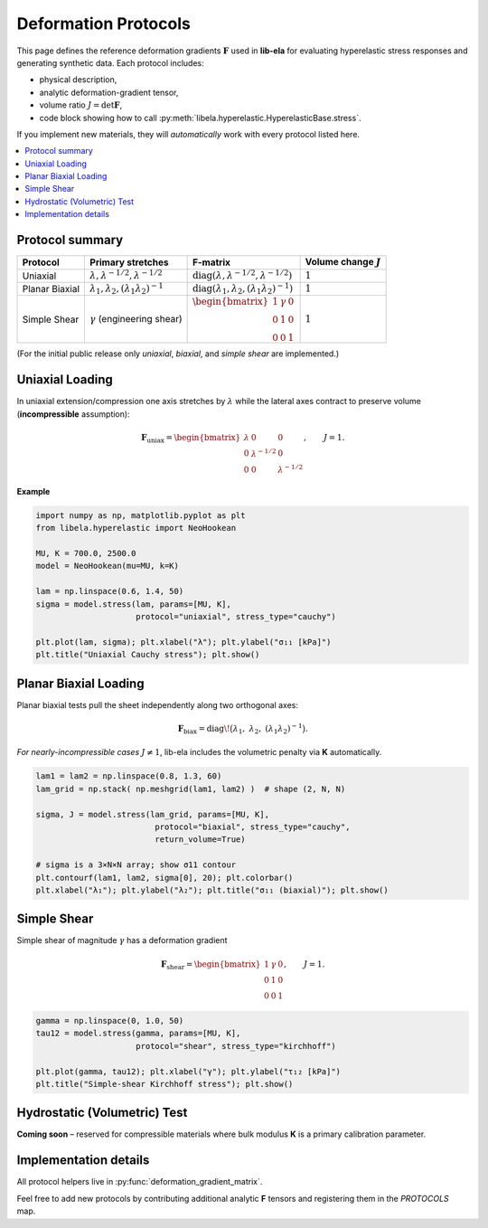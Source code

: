 .. _theory_deformation_protocols:

Deformation Protocols
=====================

This page defines the reference deformation gradients :math:`\mathbf{F}` used in
**lib-ela** for evaluating hyperelastic stress responses and generating
synthetic data.  Each protocol includes:

* physical description,
* analytic deformation-gradient tensor,
* volume ratio :math:`J = \det \mathbf{F}`,
* code block showing how to call :py:meth:`libela.hyperelastic.HyperelasticBase.stress`.

If you implement new materials, they will *automatically* work with every
protocol listed here.

.. contents::
   :local:
   :depth: 1


Protocol summary
----------------

.. list-table::
   :header-rows: 1
   :class: sd-table

   * - **Protocol**
     - **Primary stretches**
     - **F-matrix**
     - **Volume change** :math:`J`
   * - Uniaxial
     - :math:`\lambda, \lambda^{-1/2}, \lambda^{-1/2}`
     - :math:`\operatorname{diag}(\lambda, \lambda^{-1/2}, \lambda^{-1/2})`
     - :math:`1`
   * - Planar Biaxial
     - :math:`\lambda_1, \lambda_2, (\lambda_1\lambda_2)^{-1}`
     - :math:`\operatorname{diag}(\lambda_1,\lambda_2,(\lambda_1\lambda_2)^{-1})`
     - :math:`1`
   * - Simple Shear
     - :math:`\gamma` (engineering shear)
     - :math:`\begin{bmatrix}1&\gamma&0\\0&1&0\\0&0&1\end{bmatrix}`
     - :math:`1`

(For the initial public release only *uniaxial*, *biaxial*, and *simple shear*
are implemented.)

Uniaxial Loading
----------------

In uniaxial extension/compression one axis stretches by :math:`\lambda` while the
lateral axes contract to preserve volume (**incompressible** assumption):

.. math::

   \mathbf{F}_{\text{uniax}} =
   \begin{bmatrix}
   \lambda & 0 & 0 \\
   0 & \lambda^{-1/2} & 0 \\
   0 & 0 & \lambda^{-1/2}
   \end{bmatrix},\qquad J = 1.

**Example**

.. code-block:: python

   import numpy as np, matplotlib.pyplot as plt
   from libela.hyperelastic import NeoHookean

   MU, K = 700.0, 2500.0
   model = NeoHookean(mu=MU, k=K)

   lam = np.linspace(0.6, 1.4, 50)
   sigma = model.stress(lam, params=[MU, K],
                        protocol="uniaxial", stress_type="cauchy")

   plt.plot(lam, sigma); plt.xlabel("λ"); plt.ylabel("σ₁₁ [kPa]")
   plt.title("Uniaxial Cauchy stress"); plt.show()

Planar Biaxial Loading
----------------------

Planar biaxial tests pull the sheet independently along two orthogonal axes:

.. math::

   \mathbf{F}_{\text{biax}} =
   \operatorname{diag}\!\bigl(\lambda_1,\; \lambda_2,\; (\lambda_1\lambda_2)^{-1}\bigr).

*For nearly-incompressible cases* :math:`J \neq 1`, lib-ela includes the volumetric
penalty via **K** automatically.

.. code-block:: python

   lam1 = lam2 = np.linspace(0.8, 1.3, 60)
   lam_grid = np.stack( np.meshgrid(lam1, lam2) )  # shape (2, N, N)

   sigma, J = model.stress(lam_grid, params=[MU, K],
                            protocol="biaxial", stress_type="cauchy",
                            return_volume=True)

   # sigma is a 3×N×N array; show σ11 contour
   plt.contourf(lam1, lam2, sigma[0], 20); plt.colorbar()
   plt.xlabel("λ₁"); plt.ylabel("λ₂"); plt.title("σ₁₁ (biaxial)"); plt.show()

Simple Shear
------------

Simple shear of magnitude :math:`\gamma` has a deformation gradient

.. math::

   \mathbf{F}_{\text{shear}} =
   \begin{bmatrix}
   1 & \gamma & 0 \\
   0 & 1 & 0 \\
   0 & 0 & 1
   \end{bmatrix},\qquad J = 1.

.. code-block:: python

   gamma = np.linspace(0, 1.0, 50)
   tau12 = model.stress(gamma, params=[MU, K],
                        protocol="shear", stress_type="kirchhoff")

   plt.plot(gamma, tau12); plt.xlabel("γ"); plt.ylabel("τ₁₂ [kPa]")
   plt.title("Simple-shear Kirchhoff stress"); plt.show()

Hydrostatic (Volumetric) Test
-----------------------------

**Coming soon** – reserved for compressible materials where bulk modulus **K**
is a primary calibration parameter.

Implementation details
----------------------

All protocol helpers live in
:py:func:`deformation_gradient_matrix`.

Feel free to add new protocols by contributing additional analytic **F**
tensors and registering them in the `PROTOCOLS` map.
